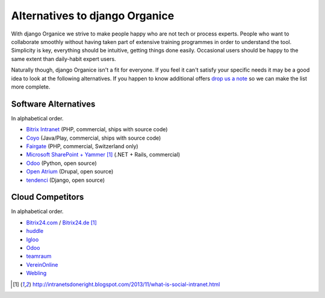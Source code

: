 ===============================
Alternatives to django Organice
===============================

With django Organice we strive to make people happy who are not tech or process experts.  People who want to
collaborate smoothly without having taken part of extensive training programmes in order to understand the tool.
Simplicity is key, everything should be intuitive, getting things done easily.  Occasional users should be happy
to the same extent than daily-habit expert users.

Naturally though, django Organice isn't a fit for everyone.  If you feel it can't satisfy your specific needs
it may be a good idea to look at the following alternatives.  If you happen to know additional offers
`drop us a note`_ so we can make the list more complete.

Software Alternatives
=====================

In alphabetical order.

- `Bitrix Intranet`_ (PHP, commercial, ships with source code)
- `Coyo`_ (Java/Play, commercial, ships with source code)
- `Fairgate`_ (PHP, commercial, Switzerland only)
- `Microsoft SharePoint + Yammer`_ [1]_ (.NET + Rails, commercial)
- `Odoo`_ (Python, open source)
- `Open Atrium`_ (Drupal, open source)
- `tendenci`_ (Django, open source)

Cloud Competitors
=================

In alphabetical order.

- `Bitrix24.com`_ / `Bitrix24.de`_ [1]_
- `huddle`_
- `Igloo`_
- `Odoo`_
- `teamraum`_
- `VereinOnline`_
- `Webling`_


.. _drop us a note: info@organice.io
.. _Bitrix Intranet: http://www.bitrixsoft.com/products/intranet/
.. _Coyo: https://www.coyoapp.com/
.. _Fairgate: https://www.pitsolutions.ch/fairgate-ag/
.. _Microsoft SharePoint + Yammer: http://office.microsoft.com/sharepoint/
.. _Open Atrium: https://drupal.org/project/openatrium
.. _Odoo: https://github.com/odoo/odoo
.. _teamraum Enterprise: https://www.4teamwork.ch/loesungen/teamraum/
.. _tendenci: http://tendenci.com/features/
.. _Bitrix24.com: http://bitrix24.com/
.. _Bitrix24.de: http://bitrix24.de/
.. _huddle: http://www.huddle.com/
.. _Igloo: http://www.igloosoftware.com/
.. _teamraum: http://www.teamraum.com/
.. _VereinOnline: https://www.vereinonline.org/
.. _Webling: https://webling.ch/

.. [1] http://intranetsdoneright.blogspot.com/2013/11/what-is-social-intranet.html
